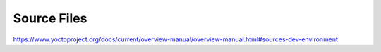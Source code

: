 .. Never add or change more than structure, instead edit content in files:
   *.rsti

Source Files
============

.. only:: not revealjs

   .. todo:: complete chapter

.. image:: /_images/todo.jpg
   :align: center

https://www.yoctoproject.org/docs/current/overview-manual/overview-manual.html#sources-dev-environment

.. Local variables:
   coding: utf-8
   mode: text
   mode: rst
   End:
   vim: fileencoding=utf-8 filetype=rst :
